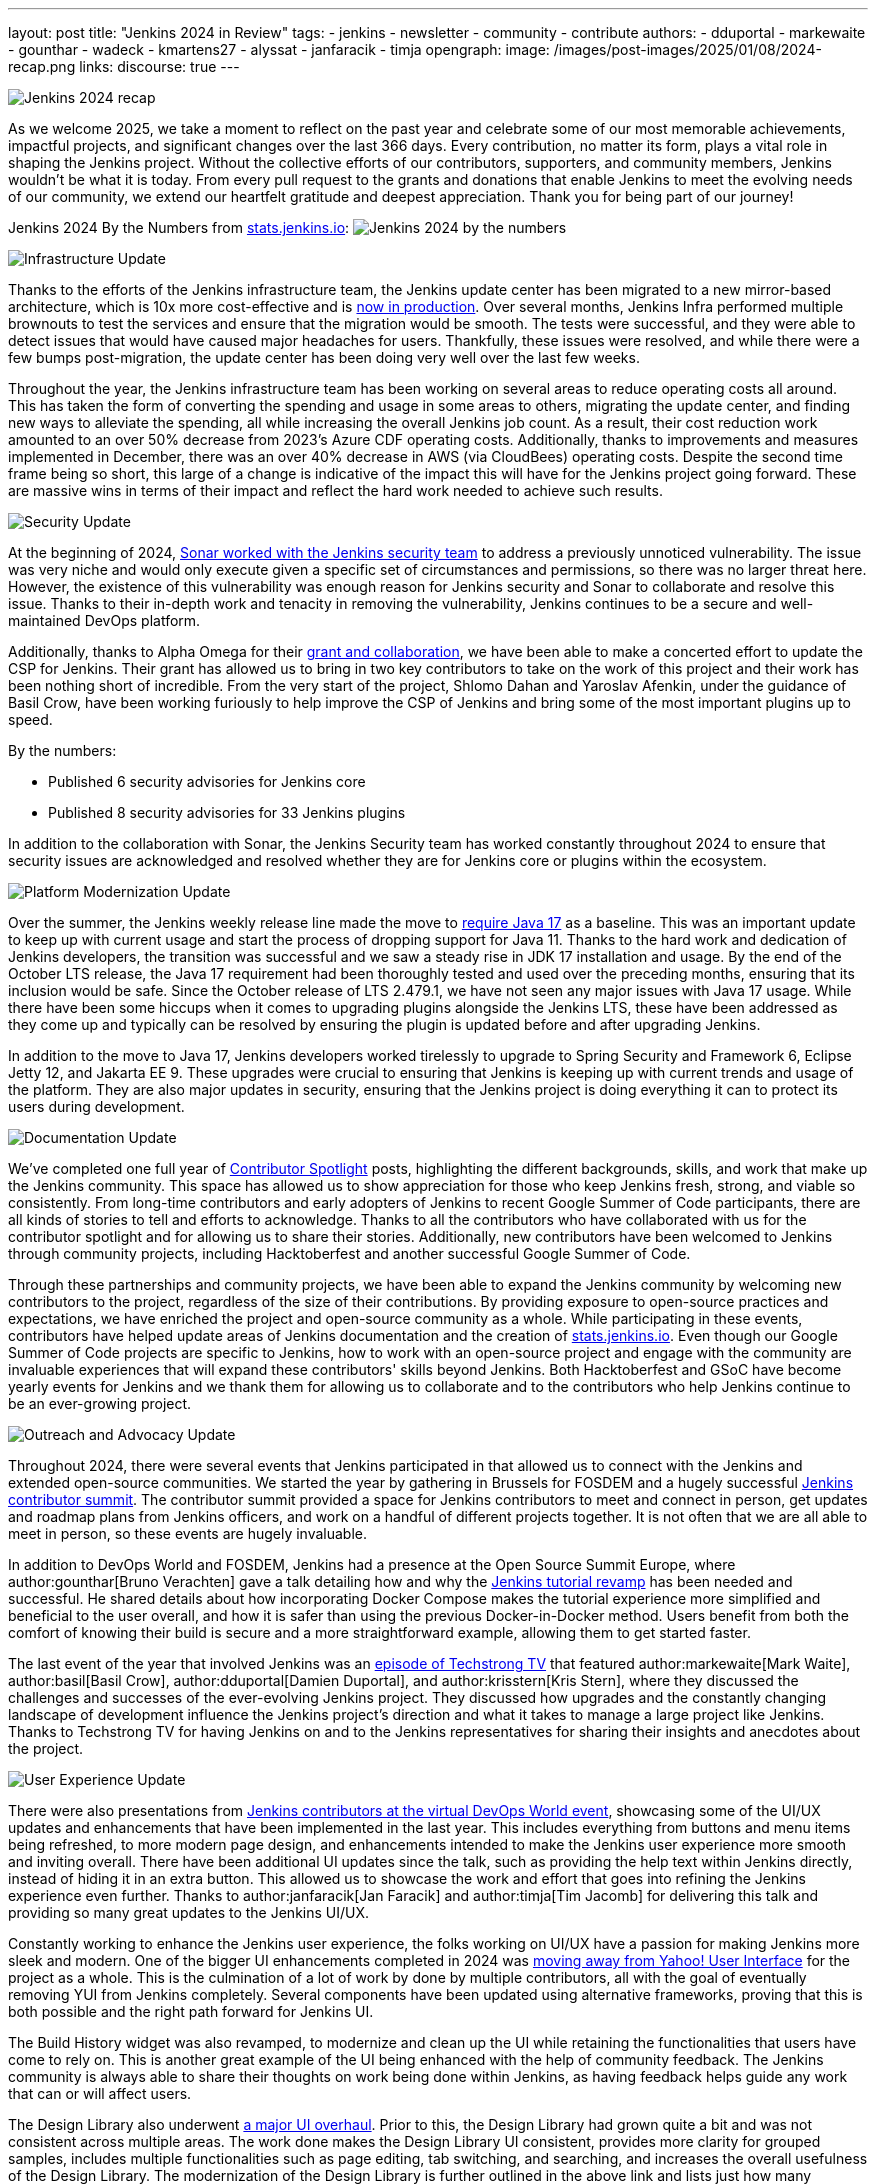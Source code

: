 ---
layout: post
title: "Jenkins 2024 in Review"
tags:
- jenkins
- newsletter
- community
- contribute
authors:
- dduportal
- markewaite
- gounthar
- wadeck
- kmartens27
- alyssat
- janfaracik
- timja
opengraph:
  image: /images/post-images/2025/01/08/2024-recap.png
links:
discourse: true
---

image:/images/post-images/2025/01/08/2024-recap.png[Jenkins 2024 recap]

As we welcome 2025, we take a moment to reflect on the past year and celebrate some of our most memorable achievements, impactful projects, and significant changes over the last 366 days.
Every contribution, no matter its form, plays a vital role in shaping the Jenkins project. Without the collective efforts of our contributors, supporters, and community members, Jenkins wouldn't be what it is today.
From every pull request to the grants and donations that enable Jenkins to meet the evolving needs of our community, we extend our heartfelt gratitude and deepest appreciation.
Thank you for being part of our journey!

Jenkins 2024 By the Numbers from link:https://stats.jenkins.io/statistics[stats.jenkins.io]:
image:/images/post-images/2025/01/08/jenkins-by-the-numbers.png[Jenkins 2024 by the numbers]

[[infrastructure]]
image:/images/post-images/2025/01/08/infrastructure.png[Infrastructure Update]

Thanks to the efforts of the Jenkins infrastructure team, the Jenkins update center has been migrated to a new mirror-based architecture, which is 10x more cost-effective and is link:https://www.jenkins.io/blog/2024/11/16/new-update-center/[now in production].
Over several months, Jenkins Infra performed multiple brownouts to test the services and ensure that the migration would be smooth.
The tests were successful, and they were able to detect issues that would have caused major headaches for users.
Thankfully, these issues were resolved, and while there were a few bumps post-migration, the update center has been doing very well over the last few weeks.

Throughout the year, the Jenkins infrastructure team has been working on several areas to reduce operating costs all around.
This has taken the form of converting the spending and usage in some areas to others, migrating the update center, and finding new ways to alleviate the spending, all while increasing the overall Jenkins job count.
As a result, their cost reduction work amounted to an over 50% decrease from 2023's Azure CDF operating costs.
Additionally, thanks to improvements and measures implemented in December, there was an over 40% decrease in AWS (via CloudBees) operating costs.
Despite the second time frame being so short, this large of a change is indicative of the impact this will have for the Jenkins project going forward.
These are massive wins in terms of their impact and reflect the hard work needed to achieve such results.

[[security]]
image:/images/post-images/2025/01/08/security.png[Security Update]

At the beginning of 2024, link:https://www.jenkins.io/blog/2024/01/25/sonar-vulnerability-report/[Sonar worked with the Jenkins security team] to address a previously unnoticed vulnerability.
The issue was very niche and would only execute given a specific set of circumstances and permissions, so there was no larger threat here.
However, the existence of this vulnerability was enough reason for Jenkins security and Sonar to collaborate and resolve this issue.
Thanks to their in-depth work and tenacity in removing the vulnerability, Jenkins continues to be a secure and well-maintained DevOps platform.

Additionally, thanks to Alpha Omega for their link:https://www.jenkins.io/blog/2024/10/04/content-security-policy-grant/[grant and collaboration], we have been able to make a concerted effort to update the CSP for Jenkins.
Their grant has allowed us to bring in two key contributors to take on the work of this project and their work has been nothing short of incredible.
From the very start of the project, Shlomo Dahan and Yaroslav Afenkin, under the guidance of Basil Crow, have been working furiously to help improve the CSP of Jenkins and bring some of the most important plugins up to speed.

By the numbers:

* Published 6 security advisories for Jenkins core
* Published 8 security advisories for 33 Jenkins plugins

In addition to the collaboration with Sonar, the Jenkins Security team has worked constantly throughout 2024 to ensure that security issues are acknowledged and resolved whether they are for Jenkins core or plugins within the ecosystem.

[[platform]]
image:/images/post-images/2025/01/08/platform-modernization.png[Platform Modernization Update]

Over the summer, the Jenkins weekly release line made the move to link:https://www.jenkins.io/blog/2024/06/11/require-java-17/[require Java 17] as a baseline.
This was an important update to keep up with current usage and start the process of dropping support for Java 11.
Thanks to the hard work and dedication of Jenkins developers, the transition was successful and we saw a steady rise in JDK 17 installation and usage.
By the end of the October LTS release, the Java 17 requirement had been thoroughly tested and used over the preceding months, ensuring that its inclusion would be safe.
Since the October release of LTS 2.479.1, we have not seen any major issues with Java 17 usage.
While there have been some hiccups when it comes to upgrading plugins alongside the Jenkins LTS, these have been addressed as they come up and typically can be resolved by ensuring the plugin is updated before and after upgrading Jenkins.

In addition to the move to Java 17, Jenkins developers worked tirelessly to upgrade to Spring Security and Framework 6, Eclipse Jetty 12, and Jakarta EE 9.
These upgrades were crucial to ensuring that Jenkins is keeping up with current trends and usage of the platform.
They are also major updates in security, ensuring that the Jenkins project is doing everything it can to protect its users during development.

[[documentation]]
image:/images/post-images/2025/01/08/documentation.png[Documentation Update]

We've completed one full year of link:https://contributors.jenkins.io/[Contributor Spotlight] posts, highlighting the different backgrounds, skills, and work that make up the Jenkins community.
This space has allowed us to show appreciation for those who keep Jenkins fresh, strong, and viable so consistently.
From long-time contributors and early adopters of Jenkins to recent Google Summer of Code participants, there are all kinds of stories to tell and efforts to acknowledge.
Thanks to all the contributors who have collaborated with us for the contributor spotlight and for allowing us to share their stories.
Additionally, new contributors have been welcomed to Jenkins through community projects, including Hacktoberfest and another successful Google Summer of Code.

Through these partnerships and community projects, we have been able to expand the Jenkins community by welcoming new contributors to the project, regardless of the size of their contributions.
By providing exposure to open-source practices and expectations, we have enriched the project and open-source community as a whole.
While participating in these events, contributors have helped update areas of Jenkins documentation and the creation of link:https://stats.jenkins.io/[stats.jenkins.io].
Even though our Google Summer of Code projects are specific to Jenkins, how to work with an open-source project and engage with the community are invaluable experiences that will expand these contributors' skills beyond Jenkins.
Both Hacktoberfest and GSoC have become yearly events for Jenkins and we thank them for allowing us to collaborate and to the contributors who help Jenkins continue to be an ever-growing project.

[[outreach]]
image:/images/post-images/2025/01/08/outreach-and-advocacy.png[Outreach and Advocacy Update]

Throughout 2024, there were several events that Jenkins participated in that allowed us to connect with the Jenkins and extended open-source communities.
We started the year by gathering in Brussels for FOSDEM and a hugely successful link:https://www.jenkins.io/blog/2024/02/28/jenkins-contributor-summit-and-fosdem-recap/[Jenkins contributor summit].
The contributor summit provided a space for Jenkins contributors to meet and connect in person, get updates and roadmap plans from Jenkins officers, and work on a handful of different projects together.
It is not often that we are all able to meet in person, so these events are hugely invaluable.

In addition to DevOps World and FOSDEM, Jenkins had a presence at the Open Source Summit Europe, where author:gounthar[Bruno Verachten] gave a talk detailing how and why the link:https://www.jenkins.io/blog/2024/10/25/jenkins-tutorial-revamp/[Jenkins tutorial revamp] has been needed and successful.
He shared details about how incorporating Docker Compose makes the tutorial experience more simplified and beneficial to the user overall, and how it is safer than using the previous Docker-in-Docker method.
Users benefit from both the comfort of knowing their build is secure and a more straightforward example, allowing them to get started faster.

The last event of the year that involved Jenkins was an link:https://techstrong.tv/videos/cd-pipeline/behind-the-code-jenkins-upgrades-challenges-and-evolution-the-cd-pipeline-ep15[episode of Techstrong TV] that featured author:markewaite[Mark Waite], author:basil[Basil Crow], author:dduportal[Damien Duportal], and author:krisstern[Kris Stern], where they discussed the challenges and successes of the ever-evolving Jenkins project.
They discussed how upgrades and the constantly changing landscape of development influence the Jenkins project's direction and what it takes to manage a large project like Jenkins.
Thanks to Techstrong TV for having Jenkins on and to the Jenkins representatives for sharing their insights and anecdotes about the project.

[[modern-ui]]
image:/images/post-images/2025/01/08/ui-ux.png[User Experience Update]

There were also presentations from link:https://www.jenkins.io/blog/2024/08/29/jenkins-design/[Jenkins contributors at the virtual DevOps World event], showcasing some of the UI/UX updates and enhancements that have been implemented in the last year.
This includes everything from buttons and menu items being refreshed, to more modern page design, and enhancements intended to make the Jenkins user experience more smooth and inviting overall.
There have been additional UI updates since the talk, such as providing the help text within Jenkins directly, instead of hiding it in an extra button.
This allowed us to showcase the work and effort that goes into refining the Jenkins experience even further.
Thanks to author:janfaracik[Jan Faracik] and author:timja[Tim Jacomb] for delivering this talk and providing so many great updates to the Jenkins UI/UX.

Constantly working to enhance the Jenkins user experience, the folks working on UI/UX have a passion for making Jenkins more sleek and modern.
One of the bigger UI enhancements completed in 2024 was link:https://issues.jenkins.io/browse/JENKINS-73539[moving away from Yahoo! User Interface] for the project as a whole.
This is the culmination of a lot of work by done by multiple contributors, all with the goal of eventually removing YUI from Jenkins completely.
Several components have been updated using alternative frameworks, proving that this is both possible and the right path forward for Jenkins UI.

The Build History widget was also revamped, to modernize and clean up the UI while retaining the functionalities that users have come to rely on.
This is another great example of the UI being enhanced with the help of community feedback.
The Jenkins community is always able to share their thoughts on work being done within Jenkins, as having feedback helps guide any work that can or will affect users.

The Design Library also underwent link:https://github.com/jenkinsci/design-library-plugin/pull/359[a major UI overhaul].
Prior to this, the Design Library had grown quite a bit and was not consistent across multiple areas.
The work done makes the Design Library UI consistent, provides more clarity for grouped samples, includes multiple functionalities such as page editing, tab switching, and searching, and increases the overall usefulness of the Design Library.
The modernization of the Design Library is further outlined in the above link and lists just how many changes went into this work. 

Contributors have also modernized Jenkins menus and pages, link:https://www.jenkins.io/blog/2024/12/02/pr-titles/[incorporated user-generated requests], and implemented several changes to refine the UI, such as overhauling the search function.
Jenkins is now over 13 years old, but it has received more than just a fresh coat of paint over the years, and the UI/UX SIG has played a critical role in making sure that Jenkins is as appealing as it is powerful.
Additional thanks to all those who help enhance the Jenkins UX/UI through their efforts to provide the best experience possible.
The following image illustrates some more specific examples of UI enhancements done over the past year.

image:/images/post-images/2025/01/08/UI-changes.png[UI changes visualized collage.]

[[grants-and-sponsorships]]
image:/images/post-images/2025/01/08/sponsor-contributions.png[Grants and Sponsors]

Over the last year, we have received several grants and sponsorships that allow the project to not only continue to function but improve in ways that benefit all users and developers.
We have used link:https://www.jenkins.io/blog/2024/07/24/amazon-donates-to-jenkins/[AWS] and link:https://www.jenkins.io/blog/2024/07/26/microsoft-donates-to-jenkins/[Microsoft Azure] to provide many different services over the years, and their continued support allows us to continue to do so.
From download points to powering the controllers that build Jenkins, their donations help ensure Jenkins' lights stay on.

Thanks to all of our sponsors, for supporting Jenkins throughout the year in so many ways and places.
From providing infrastructure support, financial support, or making it possible for Jenkins to reach further globally, we would be remiss if we did not share our appreciation for all that you provide:

image:/images/post-images/2025/01/08/jenkins-sponsors-2024.png[Jenkins sponsors in their various levels collage.]
